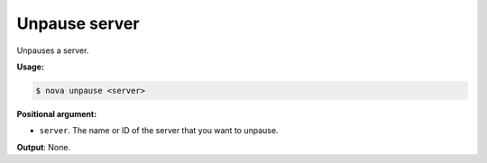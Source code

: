 .. _nc-sa-unpause-server:

Unpause server
^^^^^^^^^^^^^^^^^^^^^^^^^^^^^^^^^^^^^^^^^^^^^^^^^^^^^^^^^^^^^^^^^^^^^^^^^^^^^^^^

Unpauses a server.

**Usage:**

.. code::  

    $ nova unpause <server>

**Positional argument:**

-  ``server``. The name or ID of the server that you want to unpause.

**Output**: None.
